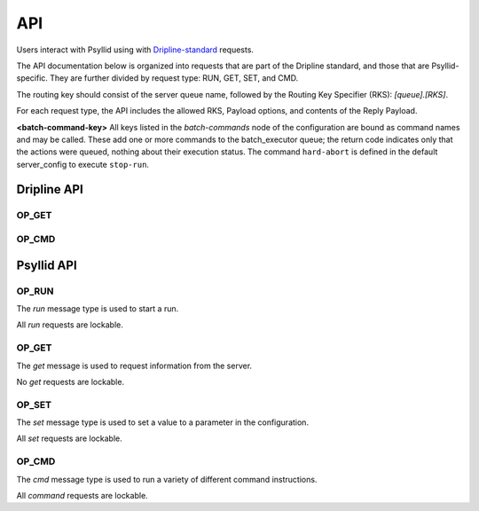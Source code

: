 .. _api-label:

##########
API
##########

Users interact with Psyllid using with `Dripline-standard <https://github.com/project8/dripline>`_ requests.

The API documentation below is organized into requests that are part of the Dripline standard, and those that are Psyllid-specific.  They are further divided by request type: RUN, GET, SET, and CMD.

The routing key should consist of the server queue name, followed by the Routing Key Specifier (RKS): `[queue].[RKS]`.

For each request type, the API includes the allowed RKS, Payload options, and contents of the Reply Payload.

**<batch-command-key>**
All keys listed in the `batch-commands` node of the configuration are bound as command names and may be called.
These add one or more commands to the batch_executor queue; the return code indicates only that the actions were queued, nothing about their execution status.
The command ``hard-abort`` is defined in the default server_config to execute ``stop-run``.


Dripline API
============

OP_GET
^^^^^^

.. toggle-header::
    :header: ``is-locked``

    Returns whether or not the server is locked out.

    *Reply Payload*

    - ``is-locked=[true/false (bool)]``


OP_CMD
^^^^^^

.. toggle-header::
    :header: ``lock``

    Requests that the server lockout be enabled. Nothing is done if already locked.

    *Reply Payload*

    - ``key=[UUID (string)]`` -- lockout key required for any lockable requests as long as the lock remains enabled
    - ``tag=[lockout tag (object)]`` -- information about the client that requested that the lock be enabled

.. toggle-header::
    :header: ``unlock``

    Requests that the server lockout be disabled.

    *Payload*

    - ``force=[true (bool)]`` -- *(optional)* Disables the lockout without a key.

.. toggle-header::
    :header: ``ping``

    Check that the server receives requests and sends replies. No other action is taken.

.. toggle-header::
    :header: ``set_condition``

    Cause the server to move to some defined state as quickly as possible; Psyllid implements conditions 10 and 12, both of which stop any ongoing run.
    _Note:_ set_condition is expected to be a broadcast command (routing key target is `broadcast` not `<psyllid-queue>`).

    *Payload*

    - ``values=[condition (int)]`` -- the integer condition


Psyllid API
===========

OP_RUN
^^^^^^

The `run` message type is used to start a run.

All `run` requests are lockable.

.. toggle-header::
    :header: Details

    There are no Routing Key Specifiers for *run* requests.

    *Payload*

    - ``filename: [filename (string)]`` -- *(optional)* Filename for ``file_number`` 0.
    - ``filenames: [array of filenames (string)]`` -- *(optional)* Filenames for all files specified. Overrides ``filename``.
    - ``description: [description (string)]`` -- *(optional)* Text description for ``file_number`` 0; saved in the file header.
    - ``descriptions: [array of descriptions (string)]`` -- *(optional)* Text descriptions for all files specified.  Overrides ``description``.
    - ``duration: [ms (unsigned int)]`` -- *(optional)* Duration of the run in ms.


OP_GET
^^^^^^

The `get` message is used to request information from the server.

No `get` requests are lockable.

.. toggle-header::
    :header: ``daq-status``

    Returns the current acquisition configuration.

    *Reply Payload*

    - ``status: [status (string)]`` -- human-readable status message
    - ``status-value: [status code (unsigned int)]`` -- machine-redable status message

.. toggle-header::
    :header: ``node-config.[stream].[node]``

    Returns the configuration of the node requested.

    *Reply Payload*

    - ``[Full node configuration]``

.. toggle-header::
    :header: ``node-config.[stream].[node].[parameter]``

    Returns the configuration value requested from the node requested.

    *Reply Payload*

    - ``[parameter name]: [value]`` -- Parameter name and value

.. toggle-header::
    :header: ``active-config.[stream].[node]``

    Returns the configuration of the active DAQ node requested.

    *Reply Payload*

    - ``[Full node configuration]``

.. toggle-header::
    :header: ``active-config.[stream].[node].[parameter]``

    Returns the configuration value requested from the active DAQ node requested.  
    Please note that this action will not necessarily return the value in use (e.g. if a parameter that is only used once during initialization has been changed since then), and is not necessarily thread-safe.

    *Reply Payload*

    - ``[parameter name]: [value]`` -- Parameter name and value

.. toggle-header::
    :header: ``stream-list``

    Returns a list of all streams in the psyllid instance

    *Reply Payload*

    - ``streams: [[stream_name (string)]]`` -- array of names of the streams

.. toggle-header::
    :header: ``node-list.[stream]``

    Returns a list of all the nodes in the indicated stream

    *Reply Payload*

    - ``nodes: [[node_name (string)]]`` -- array of names of the nodes

.. toggle-header::
    :header: ``filename.[file_number (optional)]``

    Returns the filename that will be written to by writters registered to ``file_number``.  Default for ``file_number`` is 0.

    *Reply Payload*

    - ``values: [[filename (string)]]`` -- Filename as the first element of the ``values`` array

.. toggle-header::
    :header: ``description.[file_number (optional)]``

    Returns the description that will be written to the file header for file corresponding to ``file_number``.  Default for ``file_number`` is 0.

    *Reply Payload*

    - ``values: [[description (string)]]`` -- Description as the first element of the ``values`` array

.. toggle-header::
    :header: ``duration``

    Returns the run duration (in ms).

    *Reply Payload*

    - ``values: [[duration (unsigned int)]]`` -- Duration in ms as the first element of the ``values`` array

.. toggle-header::
    :header: ``use-monarch``

    Returns the use-monarch flag.

    *Reply Payload*

    - ``values: [[flag (bool)]]`` -- Use-monarch flag as the first element of the ``values`` array


OP_SET
^^^^^^

The `set` message type is used to set a value to a parameter in the configuration.

All `set` requests are lockable.

.. toggle-header::
    :header: ``node-config.[stream].[node]``

    Configures one or more parameters within a node.  Takes effect next time the DAQ is activated.

    *Payload*

    - ``[node configuration (dictionary)]`` -- Parameters to set in the node

    *Reply Payload*

    - ``[the parameters that were set (dictionary)]`` -- Parameter name:value pairs that were set

.. toggle-header::
    :header: ``node-config.[stream].[node].[parameter]``

    Configure a single parameter in a node.  Takes effect next time the DAQ is activated.

    *Payload*

    - ``values: [[value]]`` -- Parameter value to be set as the first element of the ``values`` array.

.. toggle-header::
    :header: ``active-config.[stream].[node]``

    Configures one or more parameters within an active DAQ node.  Takes effect immediately.  

    *Payload*

    - ``[node configuration (dictionary)]`` -- Parameters to set in the node

    *Reply Payload*

    - ``[the parameters that were set (dictionary)]`` -- Parameter name:value pairs that were set

.. toggle-header::
    :header: ``active-config.[stream].[node].[parameter]``

    Configure a single parameter in an active DAQ node.  Takes effect immediately.  
    Please note that this action will not necessarily be useful for all node parameters (e.g. if a parameter is used once during initialization), and is not necessarily thread-safe.

    *Payload*

    - ``values: [[value]]`` -- Parameter value to be set as the first element of the ``values`` array.

.. toggle-header::
    :header: ``filename.[file_number (optional)]``
    Sets the filename (relative or absolute) that will be written to by the writers register to ``file_number``.  Default for ``file_number`` is 0.  Takes effect for the next run.

    *Payload*

    - ``values: [[filename (string)]]`` -- Filename

.. toggle-header::
    :header: ``description.[file_number (optional)]``

    Sets the description that will be written to the file header for the file corresponding to ``file_number``.  Default for ``file_number`` is 0.  Takes effect for the next run.

    *Payload*

    - ``values: [[description (string)]]`` -- Description

    *Reply Payload*

    - ``[the parameter that was set as a dictionary]`` -- Parameter name:value pair that was set

.. toggle-header::
    :header: ``duration``

    Sets the run duration in ms. Takes effect for the next run.

    *Payload*

    - ``values: [[duration (unsigned int)]]`` -- Duration in ms

.. toggle-header::
    :header: ``use-monarch``

    Sets the use-monarch flag. Takes effect for the next run.

    *Payload*

    - ``values: [[flag (bool)]]`` -- Flag value (true, false, 0, 1)


OP_CMD
^^^^^^

The `cmd` message type is used to run a variety of different command instructions.

All `command` requests are lockable.

.. toggle-header::
    :header: ``add-stream``

    Adds a stream to the DAQ configuration.  Takes effect next time the DAQ is activated.

    *Payload*

    - ``name: [stream name (string)]`` -- Unique name for the stream.
    - ``config: [stream configuration (dictionary)]`` -- Configuration for the stream

.. toggle-header::
    :header: ``remove-stream``

    Remove a stream from the DAQ configuration.  Takes effect next time the DAQ is activated.

    *Payload*

    - ``values: [[stream name (string)]]`` -- Name of the stream to remove as the first element of the ``values`` array

.. toggle-header::
    :header: ``run-daq-cmd.[stream].[node].[cmd]``

    Instruct an active DAQ node to execute a particular command.  Please note that this action is not necessarily thread-safe.

    *Payload*

    - ``[command arguments (dictionary)]`` -- Any arguments needed for the execution of the command.

    *Reply Payload*

    - ``[the command configuration given to the node (dictionary)]`` -- Repeating what the node was told to do

.. toggle-header::
    :header: ``stop-run``

    Stop a run that's currently going on.

.. toggle-header::
    :header: ``start-run``

    Same as the OP_RUN command above.

.. toggle-header::
    :header: ``activate-daq``

    Put the DAQ in its actiavated state to be ready to take data.  Psyllid must be in its deactivated state before this call.

.. toggle-header::
    :header: ``reactivate-daq``

    Deactivate, then reactivate the DAQ; it will end in its activated state, ready to take data.  Psyllid must be in its activated state before this call.

.. toggle-header::
    :header: ``deactivate-daq``

    Put in its deactivated state, in which it is not immediately ready to take data.  Psyllid must be in its activated state before this call.

.. toggle-header::
    :header: ``quit-psyllid``
    
    Instruct the Psyllid executable to exit.

